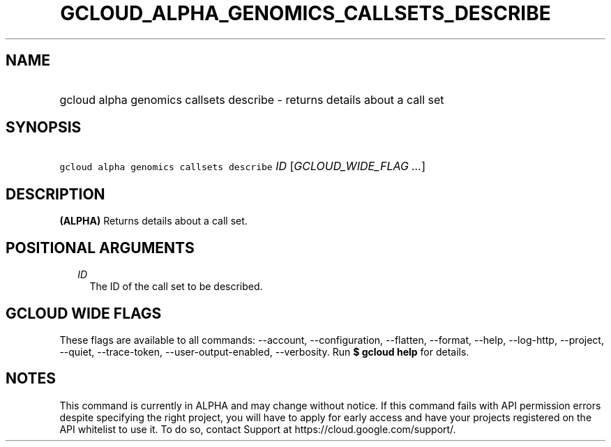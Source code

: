 
.TH "GCLOUD_ALPHA_GENOMICS_CALLSETS_DESCRIBE" 1



.SH "NAME"
.HP
gcloud alpha genomics callsets describe \- returns details about a call set



.SH "SYNOPSIS"
.HP
\f5gcloud alpha genomics callsets describe\fR \fIID\fR [\fIGCLOUD_WIDE_FLAG\ ...\fR]



.SH "DESCRIPTION"

\fB(ALPHA)\fR Returns details about a call set.



.SH "POSITIONAL ARGUMENTS"

.RS 2m
.TP 2m
\fIID\fR
The ID of the call set to be described.


.RE
.sp

.SH "GCLOUD WIDE FLAGS"

These flags are available to all commands: \-\-account, \-\-configuration,
\-\-flatten, \-\-format, \-\-help, \-\-log\-http, \-\-project, \-\-quiet,
\-\-trace\-token, \-\-user\-output\-enabled, \-\-verbosity. Run \fB$ gcloud
help\fR for details.



.SH "NOTES"

This command is currently in ALPHA and may change without notice. If this
command fails with API permission errors despite specifying the right project,
you will have to apply for early access and have your projects registered on the
API whitelist to use it. To do so, contact Support at
https://cloud.google.com/support/.

